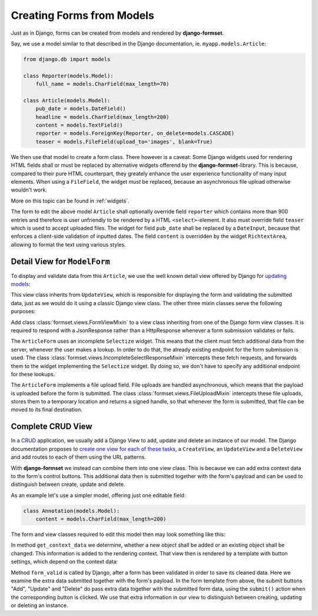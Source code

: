 .. _model_form:

==========================
Creating Forms from Models
==========================

Just as in Django, forms can be created from models and rendered by **django-formset**.  

Say, we use a model similar to that described in the Django documentation, ie.
``myapp.models.Article``:

.. code-block:: python

	from django.db import models

	class Reporter(models.Model):
	    full_name = models.CharField(max_length=70)

	class Article(models.Model):
	    pub_date = models.DateField()
	    headline = models.CharField(max_length=200)
	    content = models.TextField()
	    reporter = models.ForeignKey(Reporter, on_delete=models.CASCADE)
	    teaser = models.FileField(upload_to='images', blank=True)

We then use that model to create a form class. There however is a caveat: Some Django widgets used
for rendering HTML fields shall or must be replaced by alternative widgets offerend by the 
**django-formset**-library. This is because, compared to their pure HTML counterpart, they greately
enhance the user experience functionality of many input elements. When using a ``FileField``, the
widget *must* be replaced, because an asynchronous file upload otherwise wouldn't work.

More on this topic can be found in :ref:`widgets`.

The form to edit the above model ``Article`` shall optionally override field ``reporter`` which
contains more than 900 entries and therefore is user unfriendly to be rendered by a HTML
``<select>``-element. It also must override field ``teaser`` which is used to accept uploaded files.
The widget for field ``pub_date`` shall be replaced by a ``DateInput``, because that enforces a
client-side validation of inputted dates. The field ``content`` is overridden by the widget
``RichtextArea``, allowing to format the text using various styles.

.. django-view:: article_form

	from django.forms.models import ModelForm
	from formset.richtext.widgets import RichTextarea
	from formset.widgets import DateInput, Selectize, UploadedFileInput
	from testapp.models.article import Article

	class ArticleForm(ModelForm):
	    class Meta:
	        model = Article
	        fields = ['pub_date', 'headline', 'content', 'reporter', 'teaser']
	        widgets = {
	            'pub_date': DateInput,
	            'content': RichTextarea,
	            'reporter': Selectize(search_lookup='full_name__icontains'),
	            'teaser': UploadedFileInput,
	        }


Detail View for ``ModelForm``
=============================

To display and validate data from this ``Article``, we use the well known detail view offered by
Django for `updating models`_:

.. _updating models: https://docs.djangoproject.com/en/stable/ref/class-based-views/generic-editing/#django.views.generic.edit.UpdateView

.. django-view:: article_view
	:view-function: type('ArticleEditView', (SessionModelFormViewMixin, model_form.ArticleEditView), {}).as_view(extra_context={'framework': 'bootstrap'})

	from django.views.generic import UpdateView
	from formset.upload import FileUploadMixin
	from formset.views import FormViewMixin, IncompleteSelectResponseMixin

	class ArticleEditView(FileUploadMixin, IncompleteSelectResponseMixin, FormViewMixin, UpdateView):
	    model = Article
	    form_class = ArticleForm
	    template_name = 'form.html'
	    success_url = '/success'

This view class inherits from ``UpdateView``, which is responsible for displaying the form and
validating the submitted data, just as we would do it using a classic Django view class. The other
three mixin classes serve the following purposes:

Add class :class:`formset.views.FormViewMixin` to a view class inheriting from one of the Django
form view classes. It is required to respond with a JsonResponse rather than a HttpResponse whenever
a form submission validates or fails.

The ``ArticleForm`` uses an incomplete ``Selectize`` widget. This means that the client must fetch
additional data from the server, whenever the user makes a lookup. In order to do that, the already
existing endpoint for the form submission is used. The class
:class:`formset.views.IncompleteSelectResponseMixin` intercepts these fetch requests, and forwards
them to the widget implementing the ``Selectize`` widget. By doing so, we don't have to specify any
additional endpoint for these lookups.

The ``ArticleForm`` implements a file upload field. File uploads are handled asynchronous, which
means that the payload is uploaded before the form is submitted. The class
:class:`formset.views.FileUploadMixin` intercepts these file uploads, stores them to a temporary
location and returns a signed handle, so that whenever the form is submitted, that file can be moved
to its final destination.


Complete CRUD View
==================

In a CRUD_ application, we usually add a Django View to add, update and delete an instance of our
model. The Django documentation proposes to `create one view for each of these tasks`_, a
``CreateView``, an ``UpdateView`` and a ``DeleteView`` and add routes to each of them using the URL
patterns.

.. _CRUD: https://en.wikipedia.org/wiki/Create,_read,_update_and_delete
.. _create one view for each of these tasks: https://docs.djangoproject.com/en/stable/ref/class-based-views/generic-editing/#generic-editing-views

With **django-formset** we instead can combine them into one view class. This is because we can add
extra context data to the form's control buttons. This additional data then is submitted together
with the form's payload and can be used to distinguish between create, update and delete.

As an example let's use a simpler model, offering just one editable field:

.. code-block:: python

	class Annotation(models.Model):
	    content = models.CharField(max_length=200)

The form and view classes required to edit this model then may look something like this:

.. django-view:: annotation
	:view-function: type('AnnotationEditView', (SessionModelFormViewMixin, model_form.AnnotationEditView), {}).as_view(extra_context={'framework': 'bootstrap', 'pre_id': 'annotation-result'}, form_kwargs={'auto_id': 'ano_id_%s'})
	:hide-view:

	from django.http.response import JsonResponse 
	from testapp.models.annotation import Annotation

	class AnnotationForm(ModelForm):
	    class Meta:
	        model = Annotation
	        fields = '__all__'

	class AnnotationEditView(FormViewMixin, UpdateView):
	    model = Annotation
	    form_class = AnnotationForm
	    template_name = 'crud-form.html'
	    success_url = '/success'

	    def get_context_data(self, **kwargs):
	        context_data = super().get_context_data(**kwargs)
	        if self.object:
	            context_data['change'] = True
	        else:
	            context_data['add'] = True
	        return context_data

	    def form_valid(self, form):
	        if extra_data := self.get_extra_data():
	            if extra_data.get('add') is True:
	                form.instance.save()
	            if extra_data.get('delete') is True:
	                form.instance.delete()
	                return JsonResponse({'success_url': self.get_success_url()})
	        return super().form_valid(form)

In method ``get_context_data`` we determine, whether a new object shall be added or an existing
object shall be changed. This information is added to the rendering context. That view then is
rendered by a template with button settings, which depend on the context data:

.. code-block:: django
	:caption: crud-form.html

	<django-formset endpoint="{{ request.path }}" csrf-token="{{ csrf_token }}">
	  {% render_form form %}
	  {% if add %}
	    <button type="button" click="submit({add: true}) -> proceed">{% trans "Add" %}</button>
	  {% else %}
	    <button type="button" click="submit({update: true}) -> proceed">{% trans "Update" %}</button>
	    <button type="button" click="submit({delete: true}) -> proceed">{% trans "Delete" %}</button>
	  {% endif %}
	</django-formset>

Method ``form_valid`` is called by Django, after a form has been validated in order to save its
cleaned data. Here we examine the extra data submitted together with the form's payload. In the
form template from above, the submit buttons "Add", "Update" and "Delete" do pass extra data
together with the submitted form data, using the ``submit()`` action when the corresponding button
is clicked. We use that extra information in our view to distinguish between creating, updating or
deleting an instance. 

.. django-referred-view:: annotation
